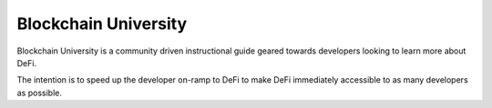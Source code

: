 =====================
Blockchain University
=====================

Blockchain University is a community driven instructional guide geared towards developers looking to learn more about DeFi.  

The intention is to speed up the developer on-ramp to DeFi to make DeFi immediately accessible to as many developers as possible.

.. raw:: html

    <div style="font-size: 24px; margin-bottom: 24px"><a href="https://t.me/blockchain_uni" target="_blank">Come say hello 👋</a></div>
